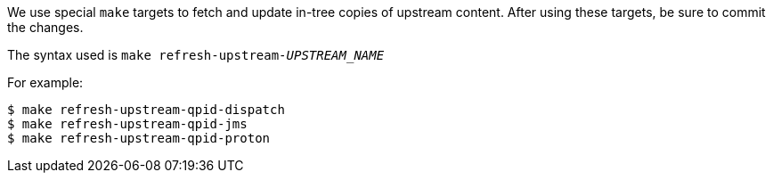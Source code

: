 We use special `make` targets to fetch and update in-tree copies of upstream content. After using these targets, be sure to commit the changes.

The syntax used is `make refresh-upstream-_UPSTREAM_NAME_`

For example:

[source]
----
$ make refresh-upstream-qpid-dispatch
$ make refresh-upstream-qpid-jms
$ make refresh-upstream-qpid-proton
----
